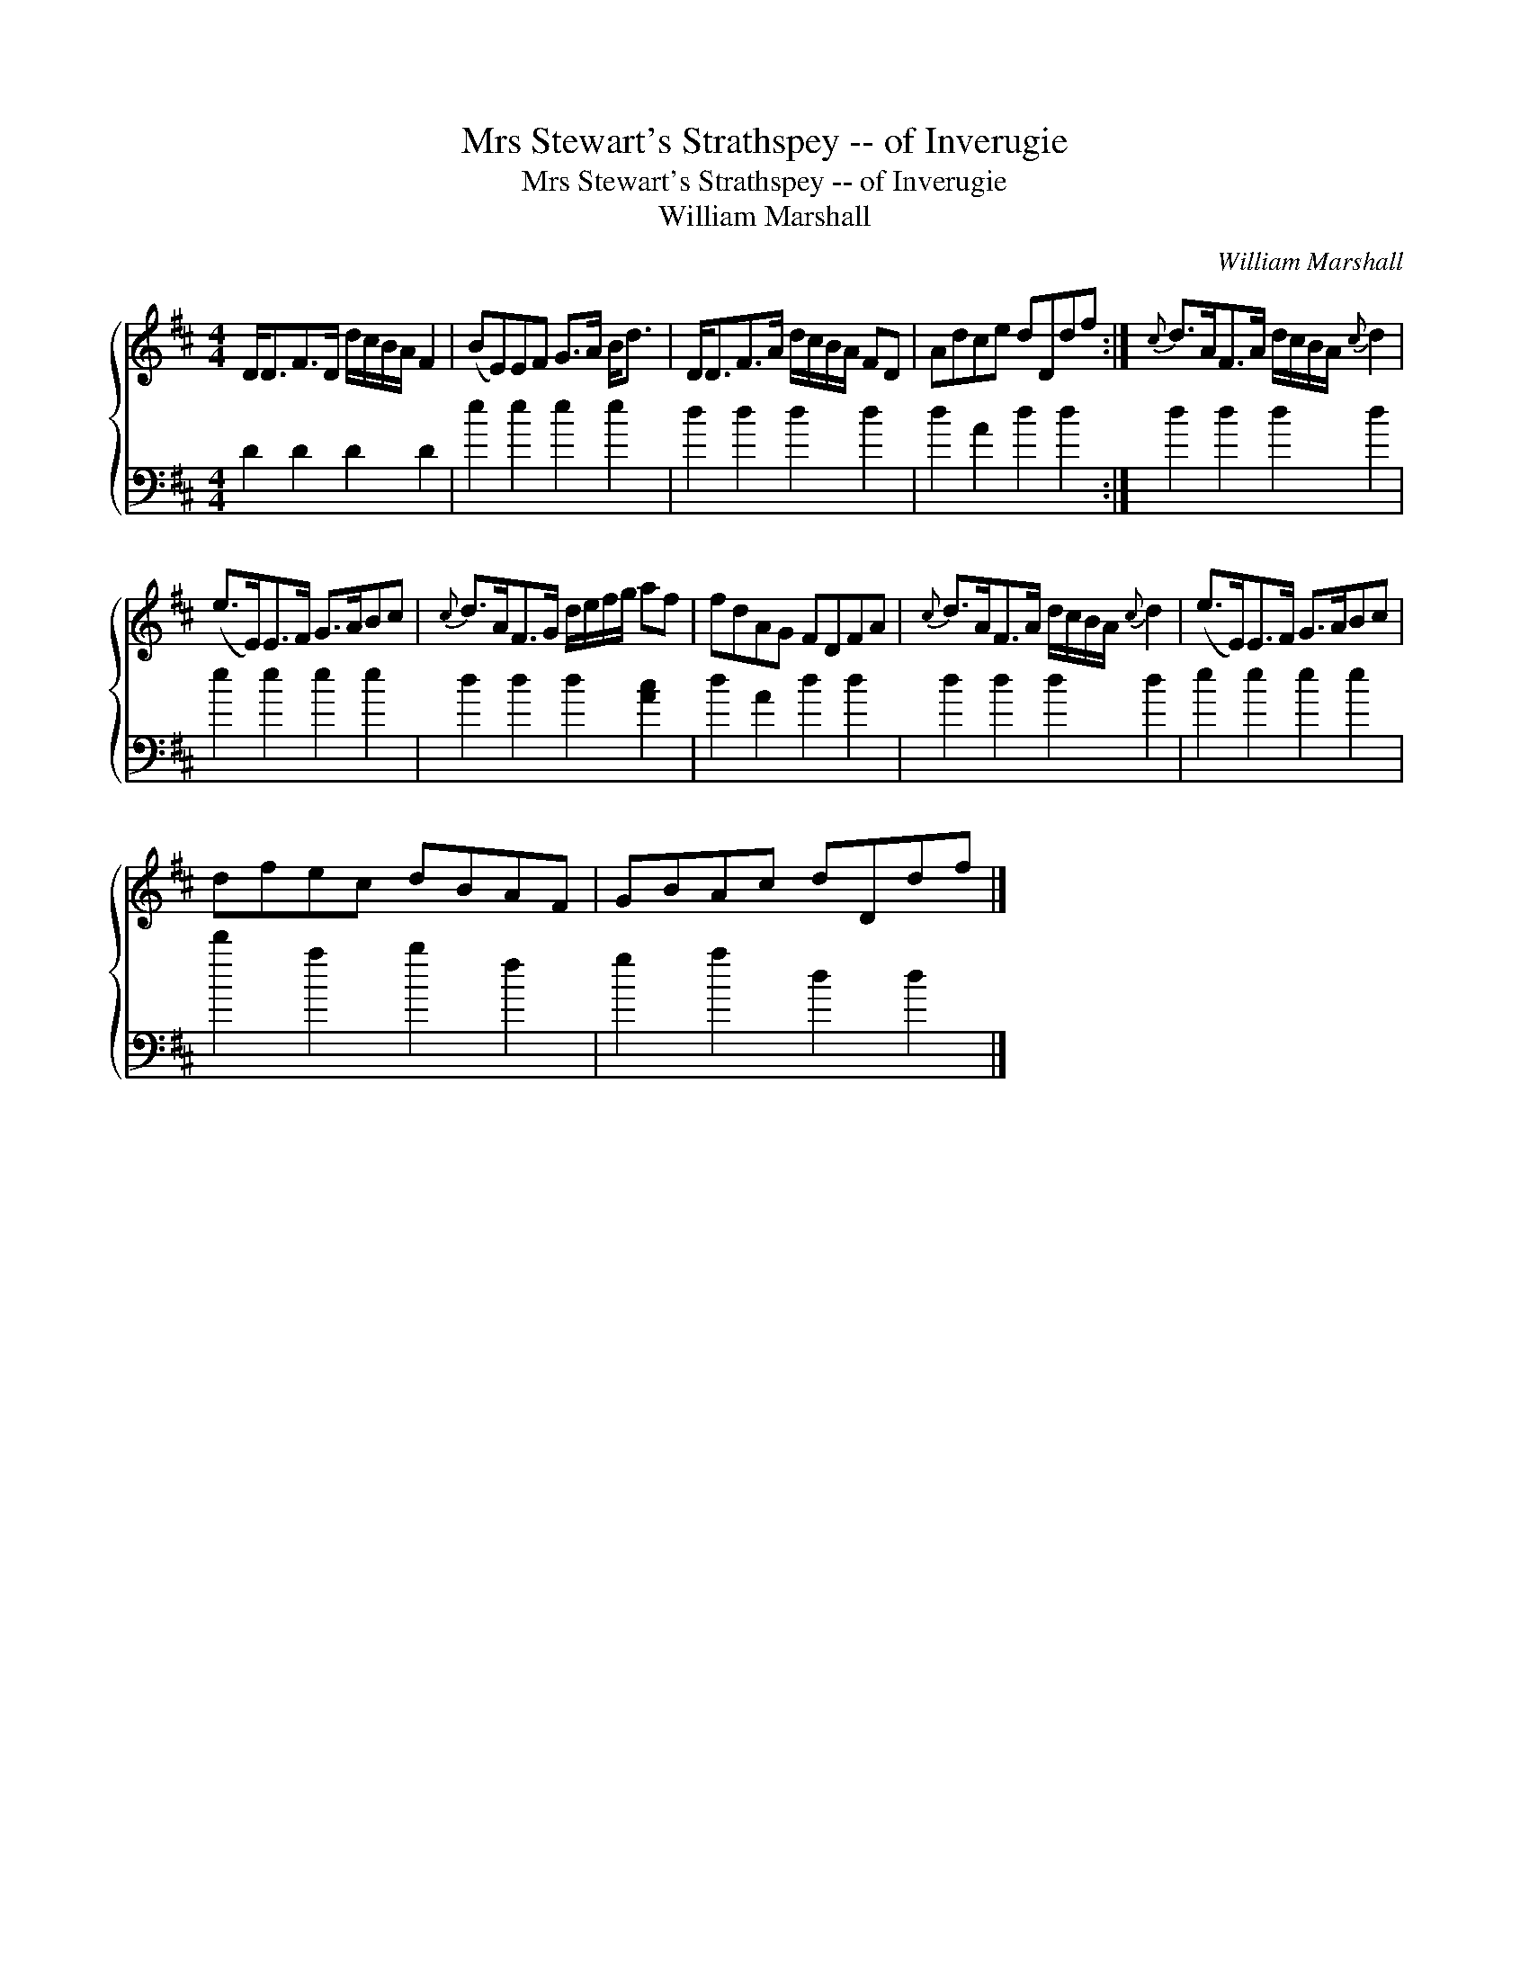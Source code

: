 X:1
T:Mrs Stewart's Strathspey -- of Inverugie
T:Mrs Stewart's Strathspey -- of Inverugie
T:William Marshall
C:William Marshall
%%score { 1 2 }
L:1/8
M:4/4
K:D
V:1 treble 
V:2 bass 
V:1
 D<DF>D d/c/B/A/ F2 | (BE)EF G>A B<d | D<DF>A d/c/B/A/ FD | Adce dDdf :|{c} d>AF>A d/c/B/A/{c} d2 | %5
 (e>E)E>F G>ABc |{c} d>AF>G d/e/f/g/ af | fdAG FDFA |{c} d>AF>A d/c/B/A/{c} d2 | (e>E)E>F G>ABc | %10
 dfec dBAF | GBAc dDdf |] %12
V:2
 D2 D2 D2 D2 | e2 e2 e2 e2 | d2 d2 d2 d2 | d2 A2 d2 d2 :| d2 d2 d2 d2 | e2 e2 e2 e2 | %6
 d2 d2 d2 [Ac]2 | d2 A2 d2 d2 | d2 d2 d2 d2 | e2 e2 e2 e2 | d'2 a2 b2 f2 | g2 a2 d2 d2 |] %12

